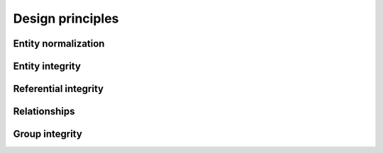 Design principles
=================

Entity normalization
--------------------

Entity integrity
----------------

Referential integrity
---------------------

Relationships
-------------

Group integrity
---------------
